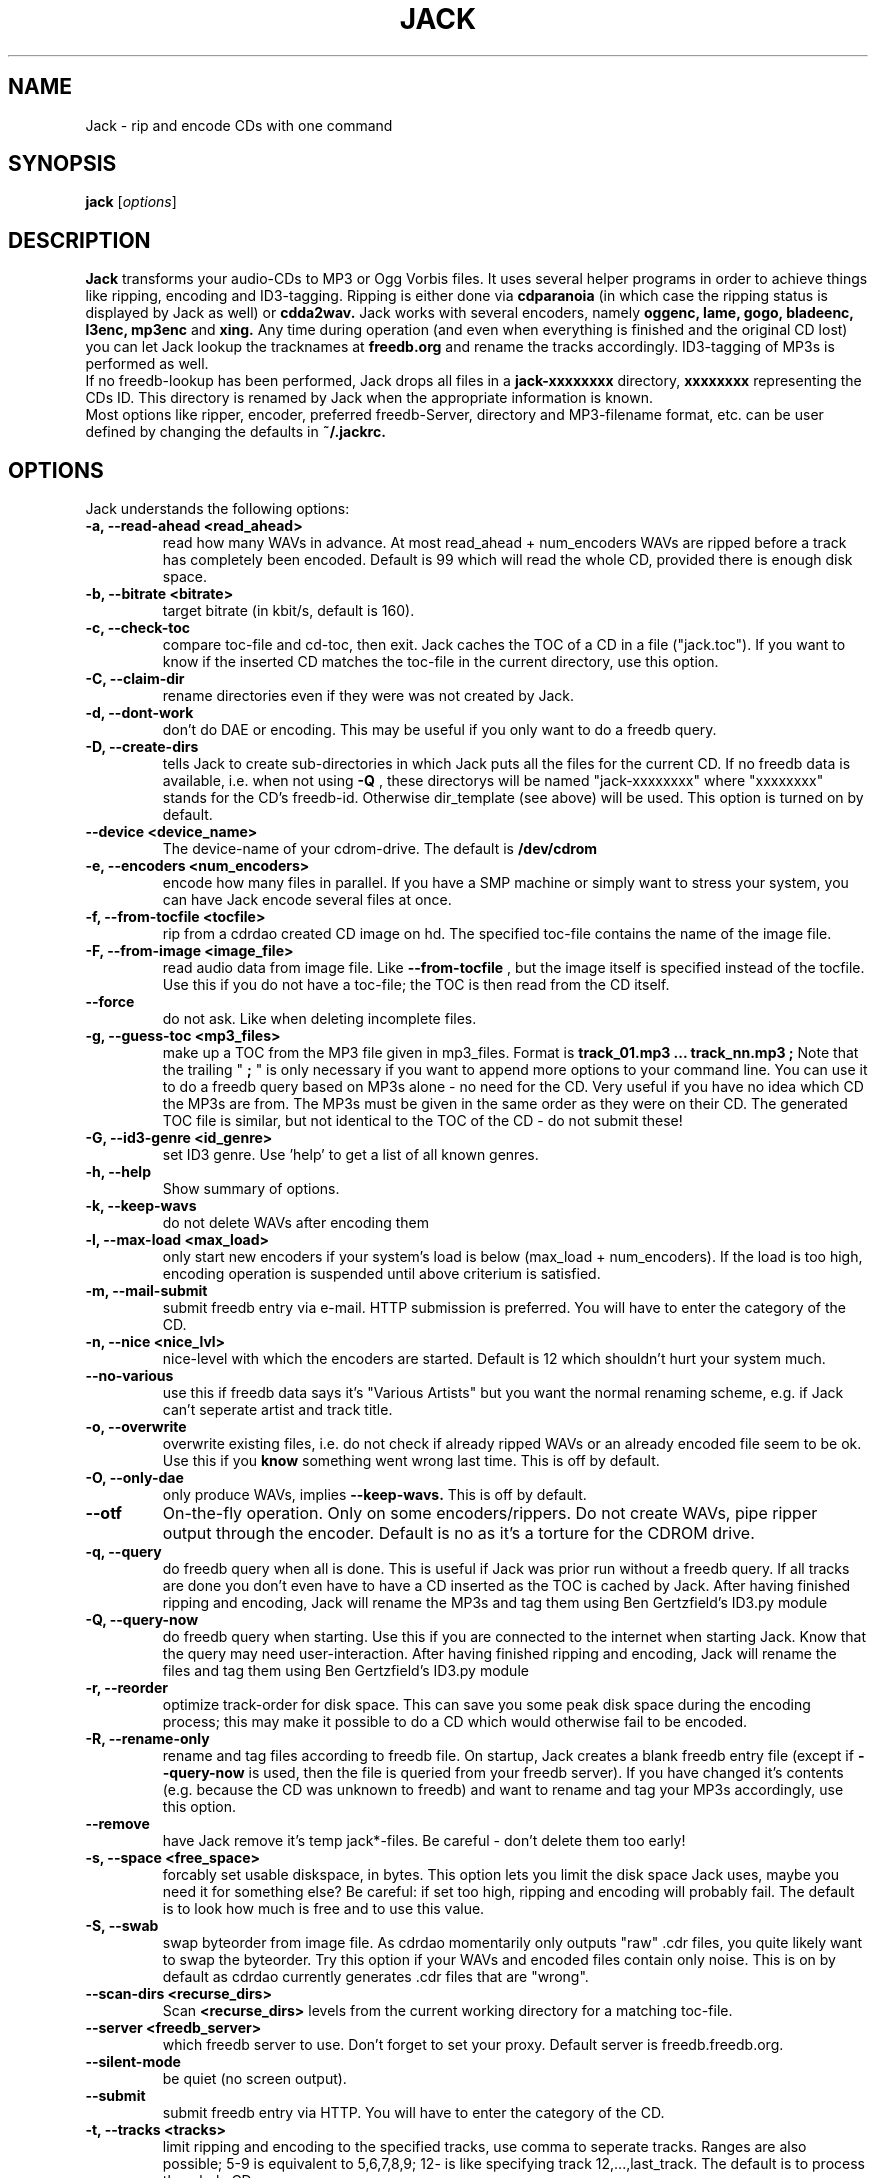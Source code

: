 .\"                                      Hey, EMACS: -*- nroff -*-
.\" First parameter, NAME, should be all caps
.\" Second parameter, SECTION, should be 1-8, maybe w/ subsection
.\" other parameters are allowed: see man(7), man(1)
.\"TH JACK 1 "#SHORTDATE#"
.TH JACK 1
.\" Please adjust this date whenever revising the manpage.
.\"
.\" Some roff macros, for reference:
.\" .nh        disable hyphenation
.\" .hy        enable hyphenation
.\" .ad l      left justify
.\" .ad b      justify to both left and right margins
.\" .nf        disable filling
.\" .fi        enable filling
.\" .br        insert line break
.\" .sp <n>    insert n+1 empty lines
.\" for manpage-specific macros, see man(7)
.SH NAME
Jack \- rip and encode CDs with one command
.SH SYNOPSIS
.B jack
.RI [ options ]
.SH DESCRIPTION
.B Jack 
transforms your audio-CDs to MP3 or Ogg Vorbis files. It uses several helper programs
in order to achieve things like ripping, encoding and ID3-tagging. 
Ripping is either done via
.B cdparanoia
(in which case the ripping status is displayed by Jack as well) or
.B cdda2wav.
Jack works with several encoders, namely 
.B oggenc, lame, gogo, bladeenc, l3enc, mp3enc
and
.B xing.
Any time during operation (and even when everything is finished and
the original CD lost) you can let Jack lookup the tracknames at 
.B freedb.org
and rename the tracks accordingly. ID3-tagging of MP3s is performed
as well. 
.br
If no freedb-lookup has been performed, Jack drops all files in a
.B jack-xxxxxxxx
directory, 
.B xxxxxxxx
representing the CDs ID. This directory is renamed by Jack when the
appropriate information is known.
.br 
Most options like ripper, encoder, preferred freedb-Server, directory
and MP3-filename format, etc. can be user defined by changing the
defaults in 
.B ~/.jackrc.
.PP
.\" TeX users may be more comfortable with the \fB<whatever>\fP and
.\" \fI<whatever>\fP escape sequences to invode bold face and italics, 
.\" respectively.

.SH OPTIONS
Jack understands the following options:
.TP
.B \-a, \-\-read-ahead <read_ahead>
read how many WAVs in advance. At most read_ahead + num_encoders
WAVs are ripped before a track has completely been encoded.
Default is 99 which will read the whole CD, provided there is
enough disk space.
.TP
.B \-b, \-\-bitrate <bitrate>
target bitrate (in kbit/s, default is 160).
.TP
.B \-c, \-\-check-toc 
compare toc-file and cd-toc, then exit. Jack caches the TOC of a
CD in a file ("jack.toc"). If you want to know if the inserted CD
matches the toc-file in the current directory, use this option.
.TP
.B \-C, \-\-claim-dir
rename directories even if they were was not created by Jack.
.TP
.B \-d, \-\-dont-work
don't do DAE or encoding. This may be useful if you only want to
do a freedb query.
.TP
.B \-D, \-\-create-dirs 
tells Jack to create sub-directories in which Jack puts all the
files for the current CD. If no freedb data is available, i.e.
when not using 
.B -Q
, these directorys will be named "jack-xxxxxxxx"
where "xxxxxxxx" stands for the CD's freedb-id. Otherwise
dir_template (see above) will be used. This option is turned on
by default.
.TP
.B \-\-device <device_name>
The device-name of your cdrom-drive. The default is 
.B /dev/cdrom
.TP
.B \-e, \-\-encoders <num_encoders>
encode how many files in parallel. If you have a SMP machine or
simply want to stress your system, you can have Jack encode
several files at once.
.TP
.B \-f, \-\-from-tocfile <tocfile>
rip from a cdrdao created CD image on hd. The specified toc-file 
contains the name of the image file.
.TP
.B \-F, \-\-from-image <image_file>
read audio data from image file. Like
.B \-\-from-tocfile
, but the
image itself is specified instead of the tocfile. Use this if you
do not have a toc-file; the TOC is then read from the CD itself.
.TP
.B \-\-force
do not ask. Like when deleting incomplete files.
.TP
.B \-g, \-\-guess-toc <mp3_files>
make up a TOC from the MP3 file given in mp3_files. Format is 
.B track_01.mp3 ... track_nn.mp3 ;
Note that the trailing "
.B ;
" is only necessary if you want to
append more options to your command line.
You can use it to do a freedb query based on
MP3s alone - no need for the CD. Very useful if you have no idea
which CD the MP3s are from. The MP3s must be given in the same
order as they were on their CD. The generated TOC file is
similar, but not identical to the TOC of the CD - do not submit
these!
.TP
.B \-G, \-\-id3-genre <id_genre>
set ID3 genre. Use 'help' to get a list of all known genres.
.TP
.B \-h, \-\-help
Show summary of options.
.TP
.B \-k, \-\-keep-wavs
do not delete WAVs after encoding them
.TP
.B \-l, \-\-max-load <max_load>
only start new encoders if your system's load is below (max_load
+ num_encoders). If the load is too high, encoding operation is
suspended until above criterium is satisfied.
.TP
.B \-m, \-\-mail-submit
submit freedb entry via e-mail. HTTP submission is preferred. 
You will have to enter the category of the CD.
.TP
.B \-n, \-\-nice <nice_lvl>
nice-level with which the encoders are started. Default is 12
which shouldn't hurt your system much.
.TP
.B \-\-no-various
use this if freedb data says it's "Various Artists" but you want
the normal renaming scheme, e.g. if Jack can't seperate artist
and track title.
.TP
.B \-o, \-\-overwrite
overwrite existing files, i.e. do not check if already
ripped WAVs or an already encoded file seem to be ok. Use this if
you
.B know
something went wrong last time. This is off by default.
.TP
.B \-O, \-\-only-dae
only produce WAVs, implies 
.B \-\-keep-wavs.
This is off by default.
.TP
.B \-\-otf
On-the-fly operation. Only on some encoders/rippers. Do not
create WAVs, pipe ripper output through the encoder. Default is
no as it's a torture for the CDROM drive.
.TP
.B \-q, \-\-query
do freedb query when all is done. This is useful if Jack was prior
run without a freedb query. If all tracks are done you don't even
have to have a CD inserted as the TOC is cached by Jack. After
having finished ripping and encoding, Jack will rename the MP3s
and tag them using Ben Gertzfield's ID3.py module
.TP
.B \-Q, \-\-query-now
do freedb query when starting. Use this if you are connected to
the internet when starting Jack. Know that the query may need
user-interaction. After having finished ripping and encoding, Jack
will rename the files and tag them using Ben Gertzfield's ID3.py
module
.TP
.B \-r, \-\-reorder
optimize track-order for disk space. This can save you some peak
disk space during the encoding process; this may make it possible
to do a CD which would otherwise fail to be encoded.
.TP
.B \-R, \-\-rename-only
rename and tag files according to freedb file. On startup, Jack
creates a blank freedb entry file (except if 
.B \-\-query-now
is used, 
then the file is queried from your freedb server). If you have
changed it's contents (e.g. because the CD was unknown to freedb)
and want to rename and tag your MP3s accordingly, use this option.
.TP
.B \-\-remove
have Jack remove it's temp jack*-files.
Be careful - don't delete them too early!
.TP
.B \-s, \-\-space <free_space>
forcably set usable diskspace, in bytes. This option lets you
limit the disk space Jack uses, maybe you need it for something
else? Be careful: if set too high, ripping and encoding will
probably fail. The default is to look how much is free and to use
this value.
.TP
.B \-S, \-\-swab
swap byteorder from image file. As cdrdao momentarily only
outputs "raw" .cdr files, you quite likely want to swap the
byteorder. Try this option if your WAVs and encoded files contain 
only noise.
This is on by default as cdrdao currently generates .cdr files
that are "wrong".
.TP
.B \-\-scan-dirs <recurse_dirs>
Scan 
.B <recurse_dirs>
levels from the current working directory for a matching toc-file.
.TP
.B \-\-server <freedb_server> 
which freedb server to use. Don't forget to set your proxy.
Default server is freedb.freedb.org.
.TP
.B \-\-silent-mode
be quiet (no screen output).
.TP
.B \-\-submit
submit freedb entry via HTTP. You will have to enter the category
of the CD.
.TP
.B \-t, \-\-tracks <tracks>
limit ripping and encoding to the specified tracks, use comma to
seperate tracks. Ranges are also possible; 5-9 is equivalent to
5,6,7,8,9; 12- is like specifying track 12,...,last_track. The
default is to process the whole CD.
.TP
.B \-\-todo
print what would be done and exit.
.TP
.B \-u, \-\-undo-rename
undo file renaming and exit. If you don't like how Jack renamed
your files, use this option to restore the previous state.
Several levels of undo are possible. Note
that ID3 tags are not restored.
.TP
.B \-\-upd-progress
have Jack re-create it's temp files. Use this if you deleted them
too early.
.TP
.B \-v, \-\-vbr
Generate variable bitrate files, only on encoders which support
this. Default is no.
.TP
.B \-\-various
when parsing freedb data, Jack assumes that if the disc\'s artist
is set to "Various Artists" the track titles have the format
"[artist] - [title]". If the disc title is set to something else
and you still want above behaviour, use 
.B \-\-various.
.TP.
.B \-\-various-swap
exchange artist and title, many freedb entries have them wrong.
.TP
.B \-x, \-\-exec
run predefined command when finished.
.TP
.B \-Y, \-\-id3-year <id3_year>
set ID3 year.
.br
.br
.SH EXAMPLES
Insert a CD, fire up jack:
.RS
jack
.RE
.PP
Now watch it work. It's fun for a while. After having finished, you have
the follwing files on your HD: track_01.mp3, track_02.mp3, ...,
track_nn.mp3 plus jack.toc, jack.freedb, jack.progress. The last three are
used to store the state jack is in so it can resume work when
interrupted.
.br
Jack will create a directory called jack-xxxxxxxx for you, there it
stores all the file for the CD whose id is xxxxxxxx. After a freedb query
this directory is renamed to something human readable, like "Artist -
Title".
.br
When jack is interrupted, call it again using the same commandline as
before to resume work, in this case
.RS
jack
.RE
.PP
Now let's try a freedb query:
.RS
jack -q
.RE
.PP
when succesful the files are now renamed to something more readable and
have been ID3 tagged accordingly. jack.freedb contains the queried freedb
entry, the original file has been backed up to jack.freedb.bak.
.br
All in one: query, rip, encode, cleanup:
.RS
jack -Q --remove
.RE
.PP
.br
.SH AUTHOR
Arne Zellentin <arne@unix-ag.org> is the author of Jack.
